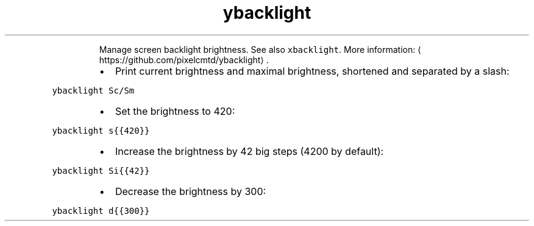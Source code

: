 .TH ybacklight
.PP
.RS
Manage screen backlight brightness. See also \fB\fCxbacklight\fR\&.
More information: \[la]https://github.com/pixelcmtd/ybacklight\[ra]\&.
.RE
.RS
.IP \(bu 2
Print current brightness and maximal brightness, shortened and separated by a slash:
.RE
.PP
\fB\fCybacklight Sc/Sm\fR
.RS
.IP \(bu 2
Set the brightness to 420:
.RE
.PP
\fB\fCybacklight s{{420}}\fR
.RS
.IP \(bu 2
Increase the brightness by 42 big steps (4200 by default):
.RE
.PP
\fB\fCybacklight Si{{42}}\fR
.RS
.IP \(bu 2
Decrease the brightness by 300:
.RE
.PP
\fB\fCybacklight d{{300}}\fR
